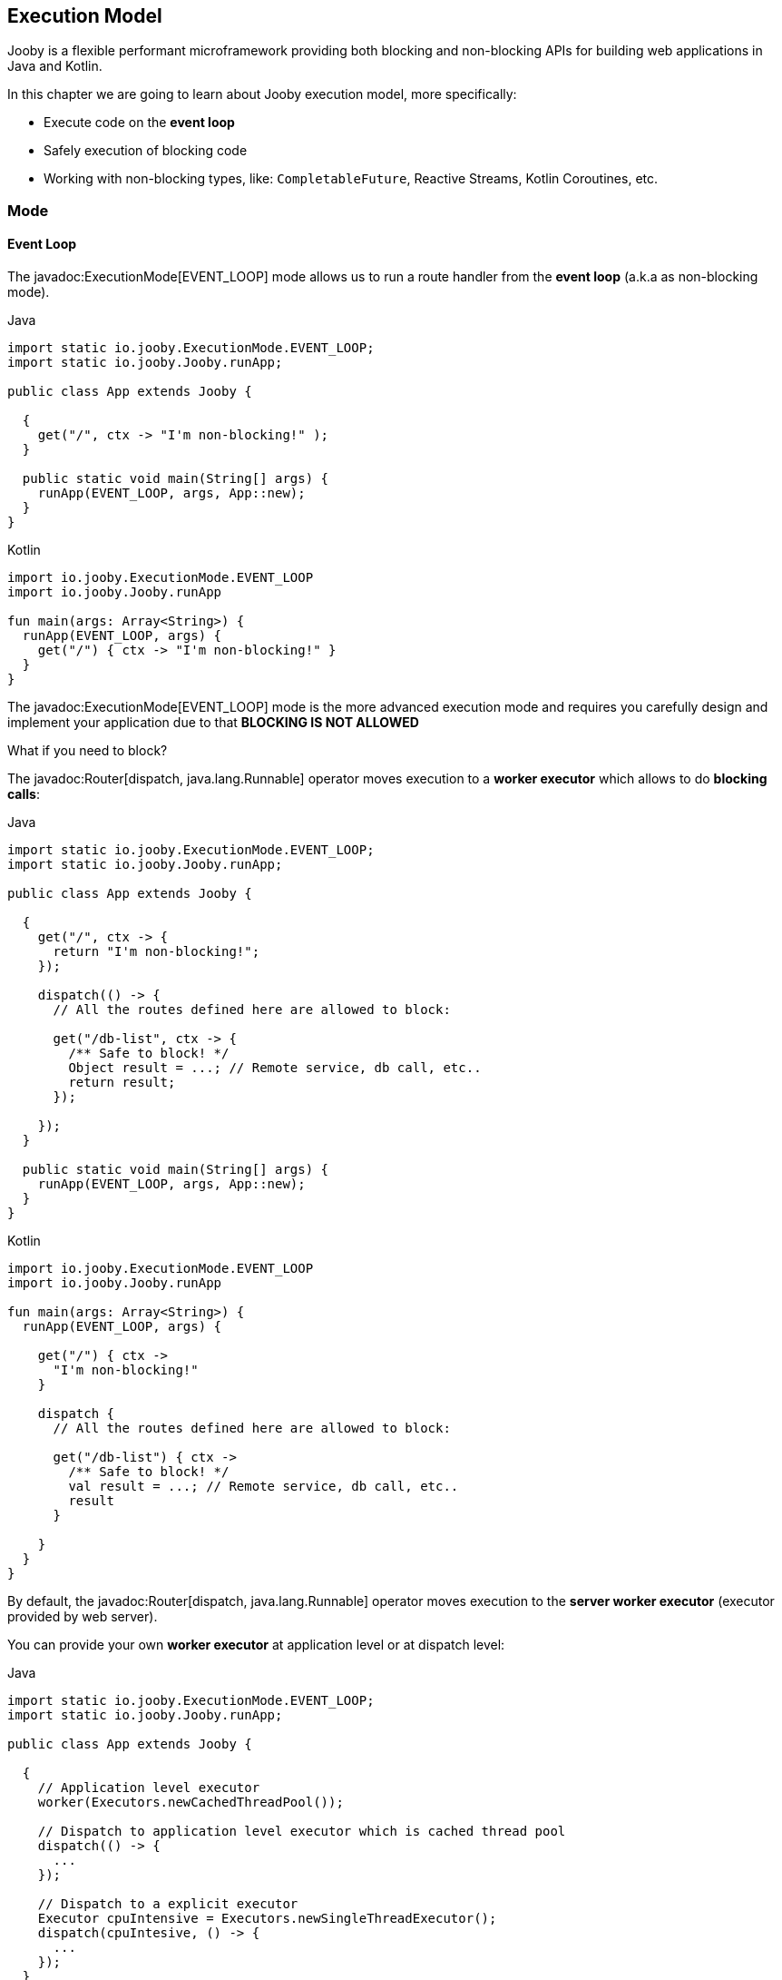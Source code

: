 == Execution Model

Jooby is a flexible performant microframework providing both blocking and non-blocking APIs for 
building web applications in Java and Kotlin.

In this chapter we are going to learn about Jooby execution model, more specifically:

- Execute code on the *event loop*

- Safely execution of blocking code

- Working with non-blocking types, like: `CompletableFuture`, Reactive Streams, Kotlin Coroutines, etc.

=== Mode

==== Event Loop

The javadoc:ExecutionMode[EVENT_LOOP] mode allows us to run a route handler from the
*event loop* (a.k.a as non-blocking mode).

.Java
[source,java,role="primary"]
----
import static io.jooby.ExecutionMode.EVENT_LOOP;
import static io.jooby.Jooby.runApp;

public class App extends Jooby {

  {
    get("/", ctx -> "I'm non-blocking!" );
  }

  public static void main(String[] args) {
    runApp(EVENT_LOOP, args, App::new);
  }
}
----

.Kotlin
[source,kotlin,role="secondary"]
----
import io.jooby.ExecutionMode.EVENT_LOOP
import io.jooby.Jooby.runApp

fun main(args: Array<String>) {
  runApp(EVENT_LOOP, args) {
    get("/") { ctx -> "I'm non-blocking!" }
  }
}
----

The javadoc:ExecutionMode[EVENT_LOOP] mode is the more advanced execution mode and requires you carefully
design and implement your application due to that *BLOCKING IS NOT ALLOWED*

What if you need to block?

The javadoc:Router[dispatch, java.lang.Runnable] operator moves execution to a *worker executor* which 
allows to do *blocking calls*:

.Java
[source,java,role="primary"]
----
import static io.jooby.ExecutionMode.EVENT_LOOP;
import static io.jooby.Jooby.runApp;

public class App extends Jooby {

  {
    get("/", ctx -> {
      return "I'm non-blocking!";
    });
  
    dispatch(() -> {
      // All the routes defined here are allowed to block:

      get("/db-list", ctx -> {
        /** Safe to block! */
        Object result = ...; // Remote service, db call, etc..
        return result;
      });
  
    });
  }

  public static void main(String[] args) {
    runApp(EVENT_LOOP, args, App::new);
  }
}
----

.Kotlin
[source,kotlin,role="secondary"]
----
import io.jooby.ExecutionMode.EVENT_LOOP
import io.jooby.Jooby.runApp

fun main(args: Array<String>) {
  runApp(EVENT_LOOP, args) {

    get("/") { ctx ->
      "I'm non-blocking!"
    }
  
    dispatch {
      // All the routes defined here are allowed to block:
  
      get("/db-list") { ctx ->
        /** Safe to block! */
        val result = ...; // Remote service, db call, etc..
        result
      }
  
    }
  }
}
----

By default, the javadoc:Router[dispatch, java.lang.Runnable] operator moves execution to the *server
worker executor* (executor provided by web server).

You can provide your own *worker executor* at application level or at dispatch level: 

.Java
[source,java,role="primary"]
----
import static io.jooby.ExecutionMode.EVENT_LOOP;
import static io.jooby.Jooby.runApp;

public class App extends Jooby {

  {
    // Application level executor
    worker(Executors.newCachedThreadPool());
  
    // Dispatch to application level executor which is cached thread pool
    dispatch(() -> {
      ...
    });
    
    // Dispatch to a explicit executor
    Executor cpuIntensive = Executors.newSingleThreadExecutor();
    dispatch(cpuIntesive, () -> {
      ...
    });
  }

  public static void main(String[] args) {
    runApp(EVENT_LOOP, args, App:new);
  }
}
----

.Kotlin
[source,kotlin,role="secondary"]
----
import io.jooby.ExecutionMode.EVENT_LOOP
import io.jooby.Jooby.runApp

fun main(args: Array<String>) {
  runApp(EVENT_LOOP, args) {
  
    // Application level executor
    worker(Executors.newCachedThreadPool())
  
    // Dispatch to application level executor which is cached thread pool
    dispatch {
      ...
    }
    
    // Dispatch to a explicit executor
    Executor cpuIntensive = Executors.newSingleThreadExecutor()
    dispatch(cpuIntesive) {
      ...
    }
  }
}
----

==== Worker

The javadoc:ExecutionMode[WORKER] mode allows us to do blocking calls from a route handler (a.k.a blocking mode).
You just write code without worrying about blocking calls.

.Java
[source, java,role="primary"]
----
import static io.jooby.ExecutionMode.WORKER;
import static io.jooby.Jooby.runApp;

public class App extends Jooby {

  {
    get("/", ctx -> {
      /** Safe to block! */
      Object result = // Remote service, db call, etc..
      return result;
    });
  }

  public static void main(String[] args) {
    runApp(WORKER, args, App::new);
  }
}
----

.Kotlin
[source, kotlin,role="secondary"]
----
import io.jooby.ExecutionMode.WORKER
import io.jooby.Jooby.runApp

fun main(args: Array<String>) {
  runApp(WORKER, args) {

    get("/") { ctx ->
      /** Safe to block! */
      val result = ...;// Remote service, db call, etc..
      result
    }
  }
}
----

Like with javadoc:ExecutionMode[EVENT_LOOP] mode, you can provide your own worker executor:

.Java
[source,java,role="primary"]
----
import static io.jooby.ExecutionMode.WORKER;
import static io.jooby.Jooby.runApp;

public class App extends Jooby {

  {
    worker(Executors.newCachedThreadPool());
        
    get("/", ctx -> {
      /** Safe to block from cached thread pool! */
      Object result = // Remote service, db call, etc..
      return result;
    });
  }

  public static void main(String[] args) {
    runApp(WORKER, args, App::new);
  }
}
----

.Kotlin
[source,kotlin,role="secondary"]
----
import io.jooby.ExecutionMode.WORKER
import io.jooby.Jooby.runApp

fun main(args: Array<String>) {
  runApp(WORKER, args) {

    worker(Executors.newCachedThreadPool())
  
    get("/") { ctx ->
      /** Safe to block from cached thread pool! */
      val result = ...;// Remote service, db call, etc..
      result
    }
  }
}
----

[NOTE]
====
While running in javadoc:ExecutionMode[WORKER] mode, Jooby internally does the dispatch call to the
worker executor. This is done per route, not globally.
====

==== Default

The javadoc:ExecutionMode[DEFAULT] execution mode is a mix between javadoc:ExecutionMode[WORKER] 
and javadoc:ExecutionMode[EVENT_LOOP] modes. This (as name implies) is the default execution mode in Jooby.

Jooby detects the route response type and determines which execution mode fits better.

If the response type is considered non-blocking, then it uses the *event loop*. Otherwise, it uses
the *worker executor*.

A response type is considered *non-blocking* when route handler produces:

- A `CompletableFuture` type
- A https://github.com/ReactiveX/RxJava[RxJava type]
- A https://projectreactor.io/[Reactor type]
- A https://kotlinlang.org/docs/reference/coroutines/coroutines-guide.html[Kotlin coroutine]

.Java
[source, java,role="primary"]
----
import static io.jooby.Jooby.runApp;

public class App extends Jooby {

  {
    get("/non-blocking", ctx -> {
      return CompletableFuture
          .supplyAsync(() -> "I'm non-blocking!")  // <1>    
    });
  
    get("/blocking", ctx -> {
      return "I'm blocking";                       // <2>
    });
  }

  public static void main(String[] args) {
    runApp(args, App::new);
  }
}
----

.Kotlin
[source, kotlin,role="secondary"]
----
import io.jooby.Jooby.runApp

fun main(args: Array<String>) {
  runApp(args) {
    get("/non-blocking") { ctx ->
      CompletableFuture
          .supplyAsync { "I'm non-blocking!" }  // <1>    
    }
  
    get("/blocking") { ctx ->
      "I'm blocking"                            // <2>
    }
  }
}
----

<1> `CompletableFuture` is a non-blocking type, run in *event loop*
<2> `String` is a blocking type, run in *worker executor*

[TIP]
====
You are free to use *non-blocking* types in all the other execution mode too. Non-blocking response
types are not specific to the **default mode** execution. All the *default mode* does with them is
to dispatch or not to a *worker executor*.
====

=== Worker Executor

This section described some details about the default *worker executor* provided by web server. The
worker executor is used when:

- Application mode was set to javadoc:ExecutionMode[WORKER]

- Application mode was set to javadoc:ExecutionMode[EVENT_LOOP] and there is a javadoc:Router[dispatch, java.lang.Runnable] call

Each web server provides a default *worker executor*:

- Netty: The javadoc:netty.Netty[text=Netty server] implementation multiply the number of available processors
(with a minimum of 2) by 8.

----
workerThreads = Math.max(Runtime.getRuntime().availableProcessors(), 2) * 8
----

For example `8` cores gives us `64` worker threads.

- Undertow: The javadoc:utow.Utow[text=Undertow server] implementation multiply the number of available processors
(with a minimum of 2) by 8.

----
workerThreads = Math.max(Runtime.getRuntime().availableProcessors(), 2) * 8
----

For example `8` cores gives us `64` worker threads.

- Jetty: The javadoc:jetty.Jetty[text=Jetty server] implementation uses the default configuration
with `200` worker threads.

These are sensible defaults suggested by the server implementation. If you need to increase/decrease
worker threads:

.Java
[source,java,role="primary"]
----
{
  configureServer(server -> {
    server.workerThreads(Number);
  });
}
----

.Kotlin
[source,kotlin,role="secondary"]
----
{
  configureServer { server ->
    server.workerThreads(Number)
  }
}
---- 
